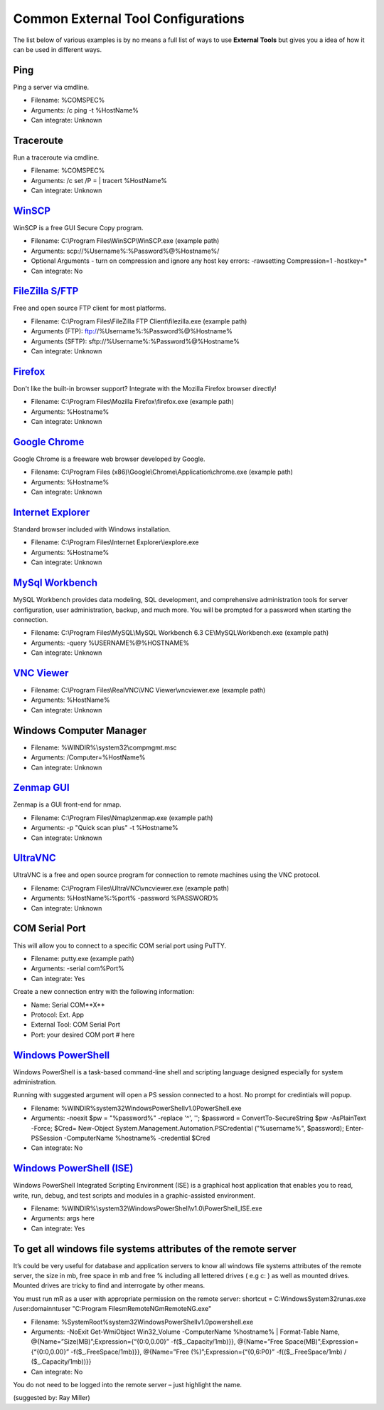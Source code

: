 ***********************************
Common External Tool Configurations
***********************************

The list below of various examples is by no means a full list of ways to use
**External Tools** but gives you a idea of how it can be used in different ways.

Ping
====
Ping a server via cmdline.

- Filename: %COMSPEC%
- Arguments: /c ping -t %HostName%
- Can integrate: Unknown

Traceroute
==========
Run a traceroute via cmdline.

- Filename: %COMSPEC%
- Arguments: /c set /P = | tracert %HostName%
- Can integrate: Unknown

`WinSCP <https://winscp.net/eng/index.php>`_
============================================
WinSCP is a free GUI Secure Copy program.

- Filename: C:\\Program Files\\WinSCP\\WinSCP.exe (example path)
- Arguments: scp://%Username%:%Password%@%Hostname%/
- Optional Arguments - turn on compression and ignore any host key errors: -rawsetting Compression=1 -hostkey=*
- Can integrate: No

`FileZilla S/FTP <https://filezilla-project.org/>`_
===================================================
Free and open source FTP client for most platforms.

- Filename: C:\\Program Files\\FileZilla FTP Client\\filezilla.exe (example path)
- Arguments (FTP): ftp://%Username%:%Password%@%Hostname%
- Arguments (SFTP): sftp://%Username%:%Password%@%Hostname%
- Can integrate: Unknown

`Firefox <https://www.mozilla.org/en-US/firefox/new/>`_
=======================================================
Don't like the built-in browser support? Integrate with the Mozilla Firefox browser directly!

- Filename: C:\\Program Files\\Mozilla Firefox\\firefox.exe (example path)
- Arguments: %Hostname%
- Can integrate: Unknown

`Google Chrome <https://www.google.com/chrome/browser/desktop/index.html>`_
===========================================================================
Google Chrome is a freeware web browser developed by Google.

- Filename: C:\\Program Files (x86)\\Google\\Chrome\\Application\\chrome.exe (example path)
- Arguments: %Hostname%
- Can integrate: Unknown

`Internet Explorer <http://microsoft.com/ie>`_
==============================================
Standard browser included with Windows installation.

- Filename: C:\\Program Files\\Internet Explorer\\iexplore.exe
- Arguments: %Hostname%
- Can integrate: Unknown

`MySql Workbench <http://www.mysql.com/products/workbench/>`_
=============================================================
MySQL Workbench provides data modeling, SQL development, and comprehensive administration tools for server configuration, user administration, backup, and much more. You will be prompted for a password when starting the connection.

- Filename: C:\\Program Files\\MySQL\\MySQL Workbench 6.3 CE\\MySQLWorkbench.exe (example path)
- Arguments: -query %USERNAME%@%HOSTNAME%
- Can integrate: Unknown

`VNC Viewer <https://www.realvnc.com/download/viewer/>`_
=========================================================

- Filename: C:\\Program Files\\RealVNC\\VNC Viewer\\vncviewer.exe (example path)
- Arguments: %HostName%
- Can integrate: Unknown

Windows Computer Manager
========================

- Filename: %WINDIR%\\system32\\compmgmt.msc
- Arguments: /Computer=%HostName%
- Can integrate: Unknown

`Zenmap GUI <https://nmap.org/zenmap/>`_
========================================
Zenmap is a GUI front-end for nmap.

- Filename: C:\\Program Files\\Nmap\\zenmap.exe (example path)
- Arguments: -p "Quick scan plus" -t %Hostname%
- Can integrate: Unknown

`UltraVNC <https://nmap.org/zenmap/>`_
======================================
UltraVNC is a free and open source program for connection to remote machines using the VNC protocol.

- Filename: C:\\Program Files\\UltraVNC\\vncviewer.exe (example path)
- Arguments: %HostName%:%port% -password %PASSWORD%
- Can integrate: Unknown

COM Serial Port
===============
This will allow you to connect to a specific COM serial port using PuTTY.

- Filename: putty.exe (example path)
- Arguments: -serial com%Port%
- Can integrate: Yes

Create a new connection entry with the following information:

- Name: Serial COM**X**
- Protocol: Ext. App
- External Tool: COM Serial Port
- Port: your desired COM port # here

`Windows PowerShell <https://docs.microsoft.com/en-us/windows-server/administration/windows-commands/powershell>`_
=========================================================================================================================================================================
Windows PowerShell is a task-based command-line shell and scripting language designed especially for system administration.

Running with suggested argument will open a PS session connected to a host. No prompt for credintials will popup.

- Filename: %WINDIR%\system32\WindowsPowerShell\v1.0\PowerShell.exe
- Arguments: -noexit $pw = \"%password%\" -replace '\^', ''; $password = ConvertTo-SecureString $pw -AsPlainText -Force; $Cred= New-Object System.Management.Automation.PSCredential (\"%username%\", $password); Enter-PSSession -ComputerName %hostname% -credential $Cred
- Can integrate: No

`Windows PowerShell (ISE) <https://docs.microsoft.com/en-us/windows-server/administration/windows-commands/powershell_ise>`_
=========================================================================================================================================================================
Windows PowerShell Integrated Scripting Environment (ISE) is a graphical host application that enables you to read, write, run, debug, and test scripts and modules in a graphic-assisted environment.

- Filename: %WINDIR%\\system32\\WindowsPowerShell\\v1.0\\PowerShell_ISE.exe
- Arguments: args here
- Can integrate: Yes

To get all windows file systems attributes of the remote server
=========================================================================================================================================================================
It’s could be very useful for database and application servers to know all windows file systems attributes of the remote server, the size in mb, free space in mb and free % including all lettered drives ( e.g c: ) as well as mounted drives. 
Mounted drives are tricky to find and interrogate by other means.

You must run mR as a user with appropriate permission on the remote server:
shortcut = C:\Windows\System32\runas.exe /user:domain\ntuser  "C:\Program Files\mRemoteNG\mRemoteNG.exe"

- Filename: %SystemRoot%\system32\WindowsPowerShell\v1.0\powershell.exe
- Arguments: -NoExit Get-WmiObject Win32_Volume -ComputerName %hostname% | Format-Table Name, @{Name=”Size(MB)”;Expression={“{0:0,0.00}” -f($_.Capacity/1mb)}}, @{Name=”Free Space(MB)”;Expression={“{0:0,0.00}” -f($_.FreeSpace/1mb)}}, @{Name=”Free (%)”;Expression={“{0,6:P0}” -f(($_.FreeSpace/1mb) / ($_.Capacity/1mb))}}
- Can integrate: No

You do not need to be logged into the remote server – just highlight the name.

(suggested by: Ray Miller)


